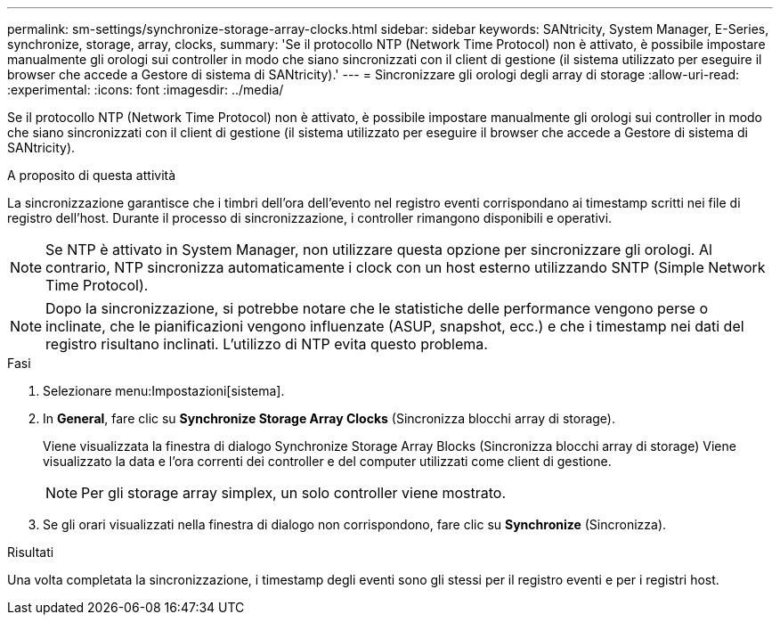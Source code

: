 ---
permalink: sm-settings/synchronize-storage-array-clocks.html 
sidebar: sidebar 
keywords: SANtricity, System Manager, E-Series, synchronize, storage, array, clocks, 
summary: 'Se il protocollo NTP (Network Time Protocol) non è attivato, è possibile impostare manualmente gli orologi sui controller in modo che siano sincronizzati con il client di gestione (il sistema utilizzato per eseguire il browser che accede a Gestore di sistema di SANtricity).' 
---
= Sincronizzare gli orologi degli array di storage
:allow-uri-read: 
:experimental: 
:icons: font
:imagesdir: ../media/


[role="lead"]
Se il protocollo NTP (Network Time Protocol) non è attivato, è possibile impostare manualmente gli orologi sui controller in modo che siano sincronizzati con il client di gestione (il sistema utilizzato per eseguire il browser che accede a Gestore di sistema di SANtricity).

.A proposito di questa attività
La sincronizzazione garantisce che i timbri dell'ora dell'evento nel registro eventi corrispondano ai timestamp scritti nei file di registro dell'host. Durante il processo di sincronizzazione, i controller rimangono disponibili e operativi.

[NOTE]
====
Se NTP è attivato in System Manager, non utilizzare questa opzione per sincronizzare gli orologi. Al contrario, NTP sincronizza automaticamente i clock con un host esterno utilizzando SNTP (Simple Network Time Protocol).

====
[NOTE]
====
Dopo la sincronizzazione, si potrebbe notare che le statistiche delle performance vengono perse o inclinate, che le pianificazioni vengono influenzate (ASUP, snapshot, ecc.) e che i timestamp nei dati del registro risultano inclinati. L'utilizzo di NTP evita questo problema.

====
.Fasi
. Selezionare menu:Impostazioni[sistema].
. In *General*, fare clic su *Synchronize Storage Array Clocks* (Sincronizza blocchi array di storage).
+
Viene visualizzata la finestra di dialogo Synchronize Storage Array Blocks (Sincronizza blocchi array di storage) Viene visualizzato
la data e l'ora correnti dei controller e del computer utilizzati come
client di gestione.

+
[NOTE]
====
Per gli storage array simplex, un solo controller
viene mostrato.

====
. Se gli orari visualizzati nella finestra di dialogo non corrispondono, fare clic su *Synchronize* (Sincronizza).


.Risultati
Una volta completata la sincronizzazione, i timestamp degli eventi sono gli stessi per il registro eventi e per i registri host.
